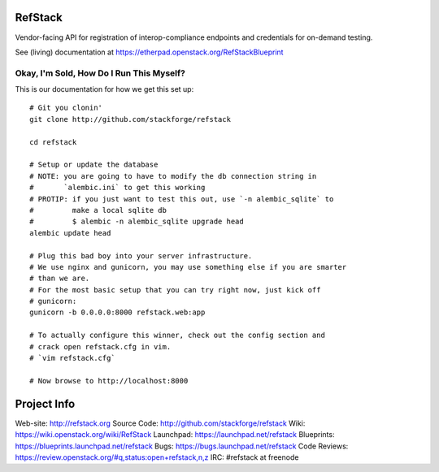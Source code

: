 RefStack
========

Vendor-facing API for registration of interop-compliance endpoints and credentials for on-demand testing.

See (living) documentation at https://etherpad.openstack.org/RefStackBlueprint


Okay, I'm Sold, How Do I Run This Myself?
-----------------------------------------

This is our documentation for how we get this set up::

  # Git you clonin'
  git clone http://github.com/stackforge/refstack

  cd refstack

  # Setup or update the database
  # NOTE: you are going to have to modify the db connection string in
  #       `alembic.ini` to get this working
  # PROTIP: if you just want to test this out, use `-n alembic_sqlite` to
  #         make a local sqlite db
  #         $ alembic -n alembic_sqlite upgrade head
  alembic update head

  # Plug this bad boy into your server infrastructure.
  # We use nginx and gunicorn, you may use something else if you are smarter
  # than we are.
  # For the most basic setup that you can try right now, just kick off
  # gunicorn:
  gunicorn -b 0.0.0.0:8000 refstack.web:app

  # To actually configure this winner, check out the config section and
  # crack open refstack.cfg in vim.
  # `vim refstack.cfg`

  # Now browse to http://localhost:8000

Project Info
============
Web-site: http://refstack.org
Source Code: http://github.com/stackforge/refstack
Wiki: https://wiki.openstack.org/wiki/RefStack
Launchpad: https://launchpad.net/refstack
Blueprints: https://blueprints.launchpad.net/refstack
Bugs: https://bugs.launchpad.net/refstack
Code Reviews: https://review.openstack.org/#q,status:open+refstack,n,z
IRC: #refstack at freenode
